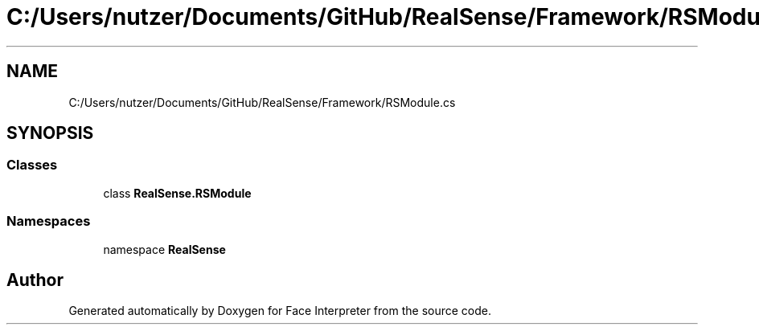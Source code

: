 .TH "C:/Users/nutzer/Documents/GitHub/RealSense/Framework/RSModule.cs" 3 "Fri Jul 21 2017" "Face Interpreter" \" -*- nroff -*-
.ad l
.nh
.SH NAME
C:/Users/nutzer/Documents/GitHub/RealSense/Framework/RSModule.cs
.SH SYNOPSIS
.br
.PP
.SS "Classes"

.in +1c
.ti -1c
.RI "class \fBRealSense\&.RSModule\fP"
.br
.in -1c
.SS "Namespaces"

.in +1c
.ti -1c
.RI "namespace \fBRealSense\fP"
.br
.in -1c
.SH "Author"
.PP 
Generated automatically by Doxygen for Face Interpreter from the source code\&.
